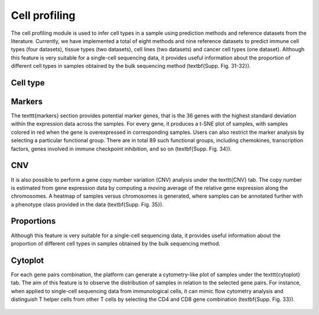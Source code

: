.. _CellProfiling:

Cell profiling
================================================================================

The cell profiling module is used to infer cell types in a sample using prediction
methods and reference datasets from the literature. Currently, we have implemented
a total of eight methods and nine reference datasets to predict immune cell types
(four datasets), tissue types (two datasets), cell lines (two datasets) and cancer
cell types (one dataset). Although this feature is very suitable for a single-cell
sequencing data, it provides useful information about the proportion of different
cell types in samples obtained by the bulk sequencing method (\textbf{Supp. Fig. 31-32}).




Cell type
--------------------------------------------------------------------------------

.. figure:: figures/ug.032.png
    :align: center
    :width: 100%


Markers
--------------------------------------------------------------------------------
The \texttt{markers} section provides potential marker genes, that is the 36 genes
with the highest standard deviation within the expression data across the samples.
For every gene, it produces a t-SNE plot of samples, with samples colored in red 
when the gene is overexpressed in corresponding samples. Users can also restrict 
the marker analysis by selecting a particular functional group. There are in total
89 such functional groups, including chemokines, transcription factors, genes 
involved in immune checkpoint inhibition, and so on (\textbf{Supp. Fig. 34}).

.. figure:: figures/ug.035.png
    :align: center
    :width: 100%


CNV
--------------------------------------------------------------------------------
It is also possible to perform a gene copy number variation (CNV) analysis under 
the \texttt{CNV} tab. The copy number is estimated from gene expression data by 
computing a moving average of the relative gene expression along the chromosomes.
A heatmap of samples versus chromosomes is generated, where samples can be 
annotated further with a phenotype class provided in the data (\textbf{Supp. Fig. 35}).

.. figure:: figures/ug.036.png
    :align: center
    :width: 100%



Proportions
--------------------------------------------------------------------------------
Although this feature is very suitable for a single-cell sequencing data, it 
provides useful information about the proportion of different cell types in 
samples obtained by the bulk sequencing method.

.. figure:: figures/ug.033.png
    :align: center
    :width: 100%



Cytoplot
--------------------------------------------------------------------------------
For each gene pairs combination, the platform can generate a cytometry-like plot 
of samples under the \texttt{cytoplot} tab. The aim of this feature is to observe
the distribution of samples in relation to the selected gene pairs. For instance,
when applied to single-cell sequencing data from immunological cells, it can mimic
flow cytometry analysis and distinguish T helper cells from other T cells by 
selecting the CD4 and CD8 gene combination (\textbf{Supp. Fig. 33}).

.. figure:: figures/ug.034.png
    :align: center
    :width: 100%


